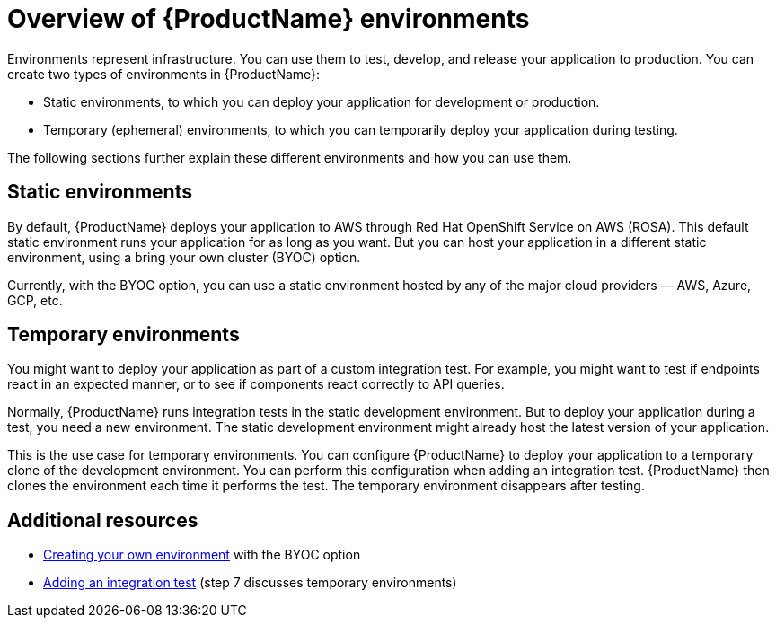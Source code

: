 = Overview of {ProductName} environments

Environments represent infrastructure. You can use them to test, develop, and release your application to production. You can create two types of environments in {ProductName}:

* Static environments, to which you can deploy your application for development or production.
* Temporary (ephemeral) environments, to which you can temporarily deploy your application during testing.

The following sections further explain these different environments and how you can use them.

== Static environments

By default, {ProductName} deploys your application to AWS through Red Hat OpenShift Service on AWS (ROSA). This default static environment runs your application for as long as you want. But you can host your application in a different static environment, using a bring your own cluster (BYOC) option.

Currently, with the BYOC option, you can use a static environment hosted by any of the major cloud providers — AWS, Azure, GCP, etc.  

== Temporary environments   

You might want to deploy your application as part of a custom integration test. For example, you might want to test if endpoints react in an expected manner, or to see if components react correctly to API queries. 

Normally, {ProductName} runs integration tests in the static development environment. But to deploy your application during a test, you need a new environment. The static development environment might already host the latest version of your application. 

This is the use case for temporary environments. You can configure {ProductName} to deploy your application to a temporary clone of the development environment. You can perform this configuration when adding an integration test. {ProductName} then clones the environment each time it performs the test. The temporary environment disappears after testing. 

== Additional resources

* xref:how-to-guides/managing-environments/proc_creating_your_own_environment.adoc[Creating your own environment] with the BYOC option  
* xref:how-to-guides/testing_applications/proc_adding_an_integration_test.adoc[Adding an integration test] (step 7 discusses temporary environments)
